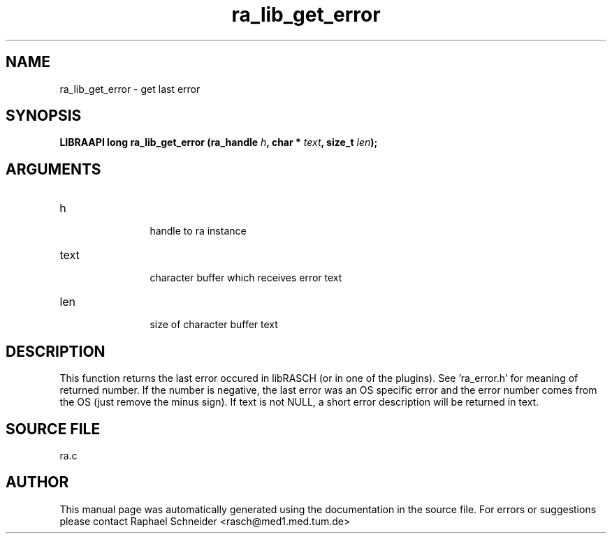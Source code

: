 .TH "ra_lib_get_error" 3 "February 2010" "libRASCH API (0.8.29)"
.SH NAME
ra_lib_get_error \- get last error
.SH SYNOPSIS
.B "LIBRAAPI long" ra_lib_get_error
.BI "(ra_handle " h ","
.BI "char * " text ","
.BI "size_t " len ");"
.SH ARGUMENTS
.IP "h" 12
 handle to ra instance
.IP "text" 12
 character buffer which receives error text
.IP "len" 12
 size of character buffer text
.SH "DESCRIPTION"
This function returns the last error occured in libRASCH (or in one of the plugins). See 'ra_error.h' for meaning of returned number. If the number is negative, the last error was an OS specific error and the error number comes from the OS (just remove the minus sign). If text is not NULL, a short error description will be returned in text.
.SH "SOURCE FILE"
ra.c
.SH AUTHOR
This manual page was automatically generated using the documentation in the source file. For errors or suggestions please contact Raphael Schneider <rasch@med1.med.tum.de>
